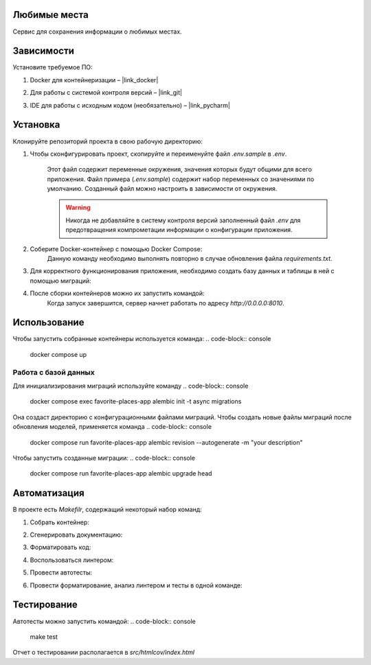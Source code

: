 Любимые места
=============

Сервис для сохранения информации о любимых местах.

Зависимости
===========

Установите требуемое ПО:

1. Docker для контейнеризации – |link_docker|

.. |link_docker| raw:: html

   <a href="https://www.docker.com" target="_blank">Docker Desktop</a>

2. Для работы с системой контроля версий – |link_git|

.. |link_git| raw:: html

   <a href="https://github.com/git-guides/install-git" target="_blank">Git</a>

3. IDE для работы с исходным кодом (необязательно) – |link_pycharm|

.. |link_pycharm| raw:: html

    <a href="https://www.jetbrains.com/ru-ru/pycharm/download" target="_blank">PyCharm</a>

Установка
=========

Клонируйте репозиторий проекта в свою рабочую директорию:

.. code-block:: console
    git clone https://github.com/Nick-Kolchanov/python-course-favorite-places.git

1. Чтобы сконфигурировать проект, скопируйте и переименуйте файл `.env.sample` в `.env`.

    .. code-block:: console
        cp .env.sample .env

    Этот файл содержит переменные окружения, значения которых будут общими для всего приложения.
    Файл примера (`.env.sample`) содержит набор переменных со значениями по умолчанию.
    Созданный файл можно настроить в зависимости от окружения.

    .. warning::
        Никогда не добавляйте в систему контроля версий заполненный файл `.env` для предотвращения компрометации информации о конфигурации приложения.

2. Соберите Docker-контейнер с помощью Docker Compose:
    .. code-block:: console
        docker compose build
    Данную команду необходимо выполнять повторно в случае обновления файла `requirements.txt`.

3. Для корректного функционирования приложения, необходимо создать базу данных и таблицы в ней с помощью миграций:
    .. code-block:: console
        docker compose run favorite-places-app alembic upgrade head

4. После сборки контейнеров можно их запустить командой:
    .. code-block:: console
        docker compose up

    Когда запуск завершится, сервер начнет работать по адресу `http://0.0.0.0:8010`.


Использование
=============

Чтобы запустить собранные контейнеры используется команда:
.. code-block:: console
    docker compose up

Работа с базой данных
---------------------

Для инициализирования миграций используйте команду
.. code-block:: console
    docker compose exec favorite-places-app alembic init -t async migrations

Она создаст директорию с конфигурационными файлами миграций.
Чтобы создать новые файлы миграций после обновления моделей, применяется команда
.. code-block:: console
    docker compose run favorite-places-app alembic revision --autogenerate  -m "your description"

Чтобы запустить созданные миграции:
.. code-block:: console
    docker compose run favorite-places-app alembic upgrade head

Автоматизация
=============

В проекте есть `Makefilr`, содержащий некоторый набор команд:

1. Собрать контейнер:
    .. code-block:: console
        make build

2. Сгенерировать документацию:
    .. code-block:: console
        make docs-html

3. Форматировать код:
    .. code-block:: console
        make format

4. Воспользоваться линтером:
    .. code-block:: console
        make lint

5. Провести автотесты:
    .. code-block:: console
        make test

6. Провести форматирование, анализ линтером и тесты в одной команде:
    .. code-block:: console
        make all

Тестирование
============

Автотесты можно запустить командой:
.. code-block:: console
    make test

Отчет о тестировании располагается в `src/htmlcov/index.html`
